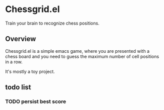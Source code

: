 * Chessgrid.el

Train your brain to recognize chess positions.

** Overview

Chessgrid.el is a simple emacs game, where you are presented with a
chess board and you need to guess the maximum number of cell positions
in a row.

It's mostly a toy project.

** todo list
*** TODO persist best score

